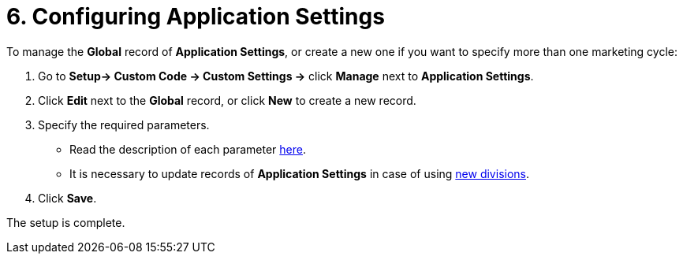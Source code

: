 = 6. Configuring Application Settings

To manage the *Global* record of *Application Settings*, or create a new
one if you want to specify more than one marketing cycle:

. Go to *Setup→ Custom Code → Custom Settings →* click *Manage* next
to *Application Settings*.
. Click *Edit* next to the *Global* record, or click *New* to create a
new record.
. Specify the required parameters.
* Read the description of each
parameter xref:application-settings[here]. 
* It is necessary to update records of *Application Settings* in case of
using xref:add-a-new-division[new divisions].
. ​Click *Save*.

The setup is complete.
